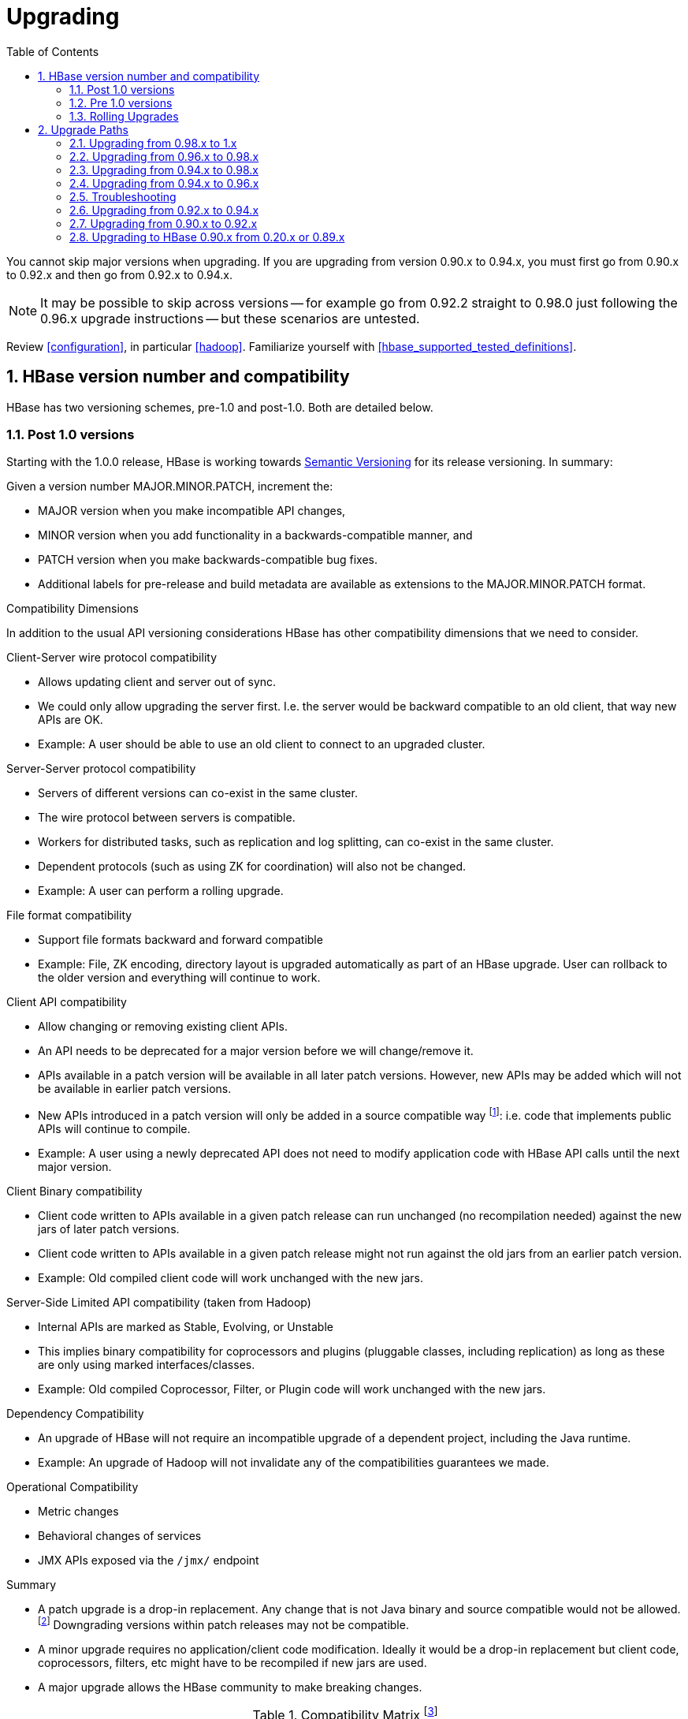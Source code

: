////
/**
 *
 * Licensed to the Apache Software Foundation (ASF) under one
 * or more contributor license agreements.  See the NOTICE file
 * distributed with this work for additional information
 * regarding copyright ownership.  The ASF licenses this file
 * to you under the Apache License, Version 2.0 (the
 * "License"); you may not use this file except in compliance
 * with the License.  You may obtain a copy of the License at
 *
 *     http://www.apache.org/licenses/LICENSE-2.0
 *
 * Unless required by applicable law or agreed to in writing, software
 * distributed under the License is distributed on an "AS IS" BASIS,
 * WITHOUT WARRANTIES OR CONDITIONS OF ANY KIND, either express or implied.
 * See the License for the specific language governing permissions and
 * limitations under the License.
 */
////

[[upgrading]]
= Upgrading
:doctype: book
:numbered:
:toc: left
:icons: font
:experimental:

You cannot skip major versions when upgrading. If you are upgrading from version 0.90.x to 0.94.x, you must first go from 0.90.x to 0.92.x and then go from 0.92.x to 0.94.x.

NOTE: It may be possible to skip across versions -- for example go from 0.92.2 straight to 0.98.0 just following the 0.96.x upgrade instructions -- but these scenarios are untested.

Review <<configuration>>, in particular <<hadoop>>. Familiarize yourself with <<hbase_supported_tested_definitions>>.

[[hbase.versioning]]
== HBase version number and compatibility

HBase has two versioning schemes, pre-1.0 and post-1.0. Both are detailed below.

[[hbase.versioning.post10]]
=== Post 1.0 versions

Starting with the 1.0.0 release, HBase is working towards link:http://semver.org/[Semantic Versioning] for its release versioning. In summary:

.Given a version number MAJOR.MINOR.PATCH, increment the:
* MAJOR version when you make incompatible API changes,
* MINOR version when you add functionality in a backwards-compatible manner, and
* PATCH version when you make backwards-compatible bug fixes.
* Additional labels for pre-release and build metadata are available as extensions to the MAJOR.MINOR.PATCH format.

[[hbase.versioning.compat]]
.Compatibility Dimensions
In addition to the usual API versioning considerations HBase has other compatibility dimensions that we need to consider.

.Client-Server wire protocol compatibility
* Allows updating client and server out of sync.
* We could only allow upgrading the server first. I.e. the server would be backward compatible to an old client, that way new APIs are OK.
* Example: A user should be able to use an old client to connect to an upgraded cluster.

.Server-Server protocol compatibility
* Servers of different versions can co-exist in the same cluster.
* The wire protocol between servers is compatible.
* Workers for distributed tasks, such as replication and log splitting, can co-exist in the same cluster.
* Dependent protocols (such as using ZK for coordination) will also not be changed.
* Example: A user can perform a rolling upgrade.

.File format compatibility
* Support file formats backward and forward compatible
* Example: File, ZK encoding, directory layout is upgraded automatically as part of an HBase upgrade. User can rollback to the older version and everything will continue to work.

.Client API compatibility
* Allow changing or removing existing client APIs.
* An API needs to be deprecated for a major version before we will change/remove it.
* APIs available in a patch version will be available in all later patch versions. However, new APIs may be added which will not be available in earlier patch versions.
* New APIs introduced in a patch version will only be added in a source compatible way footnote:[See 'Source Compatibility' https://blogs.oracle.com/darcy/entry/kinds_of_compatibility]: i.e. code that implements public APIs will continue to compile.
* Example: A user using a newly deprecated API does not need to modify application code with HBase API calls until the next major version.

.Client Binary compatibility
* Client code written to APIs available in a given patch release can run unchanged (no recompilation needed) against the new jars of later patch versions.
* Client code written to APIs available in a given patch release might not run against the old jars from an earlier patch version.
* Example: Old compiled client code will work unchanged with the new jars.

.Server-Side Limited API compatibility (taken from Hadoop)
* Internal APIs are marked as Stable, Evolving, or Unstable
* This implies binary compatibility for coprocessors and plugins (pluggable classes, including replication) as long as these are only using marked interfaces/classes.
* Example: Old compiled Coprocessor, Filter, or Plugin code will work unchanged with the new jars.

.Dependency Compatibility
* An upgrade of HBase will not require an incompatible upgrade of a dependent project, including the Java runtime.
* Example: An upgrade of Hadoop will not invalidate any of the compatibilities guarantees we made.

.Operational Compatibility
* Metric changes
* Behavioral changes of services
* JMX APIs exposed via the `/jmx/` endpoint

.Summary
* A patch upgrade is a drop-in replacement. Any change that is not Java binary and source compatible would not be allowed.footnote:[See http://docs.oracle.com/javase/specs/jls/se7/html/jls-13.html.] Downgrading versions within patch releases may not be compatible.

* A minor upgrade requires no application/client code modification. Ideally it would be a drop-in replacement but client code, coprocessors, filters, etc might have to be recompiled if new jars are used.

* A major upgrade allows the HBase community to make breaking changes.

.Compatibility Matrix footnote:[Note that this indicates what could break, not that it will break. We will/should add specifics in our release notes.]
[cols="1,1,1,1"]
|===
| | Major | Minor | Patch
|Client-Server wire Compatibility|  N |Y |Y
|Server-Server Compatibility |N |Y |Y
|File Format Compatibility | N footnote:[comp_matrix_offline_upgrade_note,Running an offline upgrade tool without rollback might be needed. We will typically only support migrating data from major version X to major version X+1.] | Y |Y
|Client API Compatibility  | N | Y |Y
|Client Binary Compatibility | N | N |Y
4+|Server-Side Limited API Compatibility
>| Stable | N | Y | Y
>| Evolving | N |N |Y
>| Unstable | N |N |N
|Dependency Compatibility | N |Y |Y
|Operational Compatibility | N |N |Y
|===

[[hbase.client.api.surface]]
==== HBase API Surface

HBase has a lot of API points, but for the compatibility matrix above, we differentiate between Client API, Limited Private API, and Private API. HBase uses a version of link:https://hadoop.apache.org/docs/current/hadoop-project-dist/hadoop-common/Compatibility.html[Hadoop's Interface classification]. HBase's Interface classification classes can be found link:https://hbase.apache.org/apidocs/org/apache/hadoop/hbase/classification/package-summary.html[here].

* InterfaceAudience: captures the intended audience, possible values are Public (for end users and external projects), LimitedPrivate (for other Projects, Coprocessors or other plugin points), and Private (for internal use).
* InterfaceStability: describes what types of interface changes are permitted. Possible values are Stable, Evolving, Unstable, and Deprecated.

[[hbase.client.api]]
HBase Client API::
  HBase Client API consists of all the classes or methods that are marked with InterfaceAudience.Public interface. All main classes in hbase-client and dependent modules have either InterfaceAudience.Public, InterfaceAudience.LimitedPrivate, or InterfaceAudience.Private marker. Not all classes in other modules (hbase-server, etc) have the marker. If a class is not annotated with one of these, it is assumed to be a InterfaceAudience.Private class.

[[hbase.limitetprivate.api]]
HBase LimitedPrivate API::
  LimitedPrivate annotation comes with a set of target consumers for the interfaces. Those consumers are coprocessors, phoenix, replication endpoint implementations or similar. At this point, HBase only guarantees source and binary compatibility for these interfaces between patch versions.

[[hbase.private.api]]
HBase Private API::
  All classes annotated with InterfaceAudience.Private or all classes that do not have the annotation are for HBase internal use only. The interfaces and method signatures can change at any point in time. If you are relying on a particular interface that is marked Private, you should open a jira to propose changing the interface to be Public or LimitedPrivate, or an interface exposed for this purpose.

[[hbase.versioning.pre10]]
=== Pre 1.0 versions

Before the semantic versioning scheme pre-1.0, HBase tracked either Hadoop's versions (0.2x) or 0.9x versions. If you are into the arcane, checkout our old wiki page on link:http://wiki.apache.org/hadoop/Hbase/HBaseVersions[HBase Versioning] which tries to connect the HBase version dots. Below sections cover ONLY the releases before 1.0.

[[hbase.development.series]]
.Odd/Even Versioning or "Development" Series Releases
Ahead of big releases, we have been putting up preview versions to start the feedback cycle turning-over earlier. These "Development" Series releases, always odd-numbered, come with no guarantees, not even regards being able to upgrade between two sequential releases (we reserve the right to break compatibility across "Development" Series releases). Needless to say, these releases are not for production deploys. They are a preview of what is coming in the hope that interested parties will take the release for a test drive and flag us early if we there are issues we've missed ahead of our rolling a production-worthy release.

Our first "Development" Series was the 0.89 set that came out ahead of HBase 0.90.0. HBase 0.95 is another "Development" Series that portends HBase 0.96.0. 0.99.x is the last series in "developer preview" mode before 1.0. Afterwards, we will be using semantic versioning naming scheme (see above).

[[hbase.binary.compatibility]]
.Binary Compatibility
When we say two HBase versions are compatible, we mean that the versions are wire and binary compatible. Compatible HBase versions means that clients can talk to compatible but differently versioned servers. It means too that you can just swap out the jars of one version and replace them with the jars of another, compatible version and all will just work. Unless otherwise specified, HBase point versions are (mostly) binary compatible. You can safely do rolling upgrades between binary compatible versions; i.e. across point versions: e.g. from 0.94.5 to 0.94.6. See link:[Does compatibility between versions also mean binary compatibility?] discussion on the HBase dev mailing list.

[[hbase.rolling.upgrade]]
=== Rolling Upgrades

A rolling upgrade is the process by which you update the servers in your cluster a server at a time. You can rolling upgrade across HBase versions if they are binary or wire compatible. See <<hbase.rolling.restart>> for more on what this means. Coarsely, a rolling upgrade is a graceful stop each server, update the software, and then restart. You do this for each server in the cluster. Usually you upgrade the Master first and then the RegionServers. See <<rolling>> for tools that can help use the rolling upgrade process.

For example, in the below, HBase was symlinked to the actual HBase install. On upgrade, before running a rolling restart over the cluster, we changed the symlink to point at the new HBase software version and then ran

[source,bash]
----
$ HADOOP_HOME=~/hadoop-2.6.0-CRC-SNAPSHOT ~/hbase/bin/rolling-restart.sh --config ~/conf_hbase
----

The rolling-restart script will first gracefully stop and restart the master, and then each of the RegionServers in turn. Because the symlink was changed, on restart the server will come up using the new HBase version. Check logs for errors as the rolling upgrade proceeds.

[[hbase.rolling.restart]]
.Rolling Upgrade Between Versions that are Binary/Wire Compatible
Unless otherwise specified, HBase point versions are binary compatible. You can do a <<hbase.rolling.upgrade>> between HBase point versions. For example, you can go to 0.94.6 from 0.94.5 by doing a rolling upgrade across the cluster replacing the 0.94.5 binary with a 0.94.6 binary.

In the minor version-particular sections below, we call out where the versions are wire/protocol compatible and in this case, it is also possible to do a <<hbase.rolling.upgrade>>. For example, in <<upgrade1.0.rolling.upgrade>>, we state that it is possible to do a rolling upgrade between hbase-0.98.x and hbase-1.0.0.

== Upgrade Paths

[[upgrade1.0]]
=== Upgrading from 0.98.x to 1.x

In this section we first note the significant changes that come in with 1.0.0+ HBase and then we go over the upgrade process. Be sure to read the significant changes section with care so you avoid surprises.

==== Changes of Note!

In here we list important changes that are in 1.0.0+ since 0.98.x., changes you should be aware that will go into effect once you upgrade.

[[zookeeper.3.4]]
.ZooKeeper 3.4 is required in HBase 1.0.0+
See <<zookeeper.requirements>>.

[[default.ports.changed]]
.HBase Default Ports Changed
The ports used by HBase changed. They used to be in the 600XX range. In HBase 1.0.0 they have been moved up out of the ephemeral port range and are 160XX instead (Master web UI was 60010 and is now 16010; the RegionServer web UI was 60030 and is now 16030, etc.). If you want to keep the old port locations, copy the port setting configs from _hbase-default.xml_ into _hbase-site.xml_, change them back to the old values from the HBase 0.98.x era, and ensure you've distributed your configurations before you restart.

.HBase Master Port Binding Change
In HBase 1.0.x, the HBase Master binds the RegionServer ports as well as the Master
ports. This behavior is changed from HBase versions prior to 1.0. In HBase 1.1 and 2.0 branches,
this behavior is reverted to the pre-1.0 behavior of the HBase master not binding the RegionServer
ports.

[[upgrade1.0.hbase.bucketcache.percentage.in.combinedcache]]
.hbase.bucketcache.percentage.in.combinedcache configuration has been REMOVED
You may have made use of this configuration if you are using BucketCache. If NOT using BucketCache, this change does not affect you. Its removal means that your L1 LruBlockCache is now sized using `hfile.block.cache.size` -- i.e. the way you would size the on-heap L1 LruBlockCache if you were NOT doing BucketCache -- and the BucketCache size is not whatever the setting for `hbase.bucketcache.size` is. You may need to adjust configs to get the LruBlockCache and BucketCache sizes set to what they were in 0.98.x and previous. If you did not set this config., its default value was 0.9. If you do nothing, your BucketCache will increase in size by 10%. Your L1 LruBlockCache will become `hfile.block.cache.size` times your java heap size (`hfile.block.cache.size` is a float between 0.0 and 1.0). To read more, see link:https://issues.apache.org/jira/browse/HBASE-11520[HBASE-11520 Simplify offheap cache config by removing the confusing "hbase.bucketcache.percentage.in.combinedcache"].

[[hbase-12068]]
.If you have your own customer filters.
See the release notes on the issue link:https://issues.apache.org/jira/browse/HBASE-12068[HBASE-12068 [Branch-1\] Avoid need to always do KeyValueUtil#ensureKeyValue for Filter transformCell]; be sure to follow the recommendations therein.

[[dlr]]
.Distributed Log Replay
<<distributed.log.replay>> is off by default in HBase 1.0.0. Enabling it can make a big difference improving HBase MTTR. Enable this feature if you are doing a clean stop/start when you are upgrading. You cannot rolling upgrade to this feature (caveat if you are running on a version of HBase in excess of HBase 0.98.4 -- see link:https://issues.apache.org/jira/browse/HBASE-12577[HBASE-12577 Disable distributed log replay by default] for more).

.Mismatch Of `hbase.client.scanner.max.result.size` Between Client and Server
If either the client or server version is lower than 0.98.11/1.0.0 and the server
has a smaller value for `hbase.client.scanner.max.result.size` than the client, scan
requests that reach the server's `hbase.client.scanner.max.result.size` are likely
to miss data. In particular, 0.98.11 defaults `hbase.client.scanner.max.result.size`
to 2 MB but other versions default to larger values. For this reason, be very careful
using 0.98.11 servers with any other client version.

.Availability of Date Tiered Compaction.
The Date Tiered Compaction feature available as of 0.98.19 is available in the 1.y release line starting in release 1.3.0. If you have enabled this feature for any tables you must upgrade to version 1.3.0 or later. If you attempt to use an earlier 1.y release, any tables configured to use date tiered compaction will fail to have their regions open.

[[upgrade1.0.rolling.upgrade]]
==== Rolling upgrade from 0.98.x to HBase 1.0.0
.From 0.96.x to 1.0.0
NOTE: You cannot do a <<hbase.rolling.upgrade,rolling upgrade>> from 0.96.x to 1.0.0 without first doing a rolling upgrade to 0.98.x. See comment in link:https://issues.apache.org/jira/browse/HBASE-11164?focusedCommentId=14182330&amp;page=com.atlassian.jira.plugin.system.issuetabpanels:comment-tabpanel&#35;comment-14182330[HBASE-11164 Document and test rolling updates from 0.98 -> 1.0] for the why. Also because HBase 1.0.0 enables HFile v3 by default, link:https://issues.apache.org/jira/browse/HBASE-9801[HBASE-9801 Change the default HFile version to V3], and support for HFile v3 only arrives in 0.98, this is another reason you cannot rolling upgrade from HBase 0.96.x; if the rolling upgrade stalls, the 0.96.x servers cannot open files written by the servers running the newer HBase 1.0.0 with HFile's of version 3.

There are no known issues running a <<hbase.rolling.upgrade,rolling upgrade>> from HBase 0.98.x to HBase 1.0.0.

[[upgrade1.0.from.0.94]]
==== Upgrading to 1.0 from 0.94
You cannot rolling upgrade from 0.94.x to 1.x.x.  You must stop your cluster, install the 1.x.x software, run the migration described at <<executing.the.0.96.upgrade>> (substituting 1.x.x. wherever we make mention of 0.96.x in the section below), and then restart. Be sure to upgrade your ZooKeeper if it is a version less than the required 3.4.x.

[[upgrade0.98]]
=== Upgrading from 0.96.x to 0.98.x
A rolling upgrade from 0.96.x to 0.98.x works. The two versions are not binary compatible.

Additional steps are required to take advantage of some of the new features of 0.98.x, including cell visibility labels, cell ACLs, and transparent server side encryption. See <<security>> for more information. Significant performance improvements include a change to the write ahead log threading model that provides higher transaction throughput under high load, reverse scanners, MapReduce over snapshot files, and striped compaction.

Clients and servers can run with 0.98.x and 0.96.x versions. However, applications may need to be recompiled due to changes in the Java API.

=== Upgrading from 0.94.x to 0.98.x
A rolling upgrade from 0.94.x directly to 0.98.x does not work. The upgrade path follows the same procedures as <<upgrade0.96>>. Additional steps are required to use some of the new features of 0.98.x. See <<upgrade0.98>> for an abbreviated list of these features.

[[upgrade0.96]]
=== Upgrading from 0.94.x to 0.96.x

==== The "Singularity"

.HBase 0.96.x was EOL'd, September 1st, 2014
NOTE: Do not deploy 0.96.x  Deploy at least 0.98.x. See link:https://issues.apache.org/jira/browse/HBASE-11642[EOL 0.96].

You will have to stop your old 0.94.x cluster completely to upgrade. If you are replicating between clusters, both clusters will have to go down to upgrade. Make sure it is a clean shutdown. The less WAL files around, the faster the upgrade will run (the upgrade will split any log files it finds in the filesystem as part of the upgrade process). All clients must be upgraded to 0.96 too.

The API has changed. You will need to recompile your code against 0.96 and you may need to adjust applications to go against new APIs (TODO: List of changes).

[[executing.the.0.96.upgrade]]
==== Executing the 0.96 Upgrade

.HDFS and ZooKeeper must be up!
NOTE: HDFS and ZooKeeper should be up and running during the upgrade process.

HBase 0.96.0 comes with an upgrade script. Run

[source,bash]
----
$ bin/hbase upgrade
----
to see its usage. The script has two main modes: `-check`, and `-execute`.

.check
The check step is run against a running 0.94 cluster. Run it from a downloaded 0.96.x binary. The check step is looking for the presence of HFile v1 files. These are unsupported in HBase 0.96.0. To have them rewritten as HFile v2 you must run a compaction.

The check step prints stats at the end of its run (grep for `“Result:”` in the log) printing absolute path of the tables it scanned, any HFile v1 files found, the regions containing said files (these regions will need a major compaction), and any corrupted files if found. A corrupt file is unreadable, and so is undefined (neither HFile v1 nor HFile v2).

To run the check step, run

[source,bash]
----
$ bin/hbase upgrade -check
----

Here is sample output:
----
Tables Processed:
hdfs://localhost:41020/myHBase/.META.
hdfs://localhost:41020/myHBase/usertable
hdfs://localhost:41020/myHBase/TestTable
hdfs://localhost:41020/myHBase/t

Count of HFileV1: 2
HFileV1:
hdfs://localhost:41020/myHBase/usertable    /fa02dac1f38d03577bd0f7e666f12812/family/249450144068442524
hdfs://localhost:41020/myHBase/usertable    /ecdd3eaee2d2fcf8184ac025555bb2af/family/249450144068442512

Count of corrupted files: 1
Corrupted Files:
hdfs://localhost:41020/myHBase/usertable/fa02dac1f38d03577bd0f7e666f12812/family/1
Count of Regions with HFileV1: 2
Regions to Major Compact:
hdfs://localhost:41020/myHBase/usertable/fa02dac1f38d03577bd0f7e666f12812
hdfs://localhost:41020/myHBase/usertable/ecdd3eaee2d2fcf8184ac025555bb2af

There are some HFileV1, or corrupt files (files with incorrect major version)
----

In the above sample output, there are two HFile v1 files in two regions, and one corrupt file. Corrupt files should probably be removed. The regions that have HFile v1s need to be major compacted. To major compact, start up the hbase shell and review how to compact an individual region. After the major compaction is done, rerun the check step and the HFile v1 files should be gone, replaced by HFile v2 instances.

By default, the check step scans the HBase root directory (defined as `hbase.rootdir` in the configuration). To scan a specific directory only, pass the `-dir` option.
[source,bash]
----
$ bin/hbase upgrade -check -dir /myHBase/testTable
----
The above command would detect HFile v1 files in the _/myHBase/testTable_ directory.

Once the check step reports all the HFile v1 files have been rewritten, it is safe to proceed with the upgrade.

.execute
After the _check_ step shows the cluster is free of HFile v1, it is safe to proceed with the upgrade. Next is the _execute_ step. You must *SHUTDOWN YOUR 0.94.x CLUSTER* before you can run the execute step. The execute step will not run if it detects running HBase masters or RegionServers.

[NOTE]
====
HDFS and ZooKeeper should be up and running during the upgrade process. If zookeeper is managed by HBase, then you can start zookeeper so it is available to the upgrade by running
[source,bash]
----
$ ./hbase/bin/hbase-daemon.sh start zookeeper
----
====

The execute upgrade step is made of three substeps.

* Namespaces: HBase 0.96.0 has support for namespaces. The upgrade needs to reorder directories in the filesystem for namespaces to work.

* ZNodes: All znodes are purged so that new ones can be written in their place using a new protobuf'ed format and a few are migrated in place: e.g. replication and table state znodes

* WAL Log Splitting: If the 0.94.x cluster shutdown was not clean, we'll split WAL logs as part of migration before we startup on 0.96.0. This WAL splitting runs slower than the native distributed WAL splitting because it is all inside the single upgrade process (so try and get a clean shutdown of the 0.94.0 cluster if you can).

To run the _execute_ step, make sure that first you have copied HBase 0.96.0 binaries everywhere under servers and under clients. Make sure the 0.94.0 cluster is down. Then do as follows:
[source,bash]
----
$ bin/hbase upgrade -execute
----
Here is some sample output.

----
Starting Namespace upgrade
Created version file at hdfs://localhost:41020/myHBase with version=7
Migrating table testTable to hdfs://localhost:41020/myHBase/.data/default/testTable
.....
Created version file at hdfs://localhost:41020/myHBase with version=8
Successfully completed NameSpace upgrade.
Starting Znode upgrade
.....
Successfully completed Znode upgrade

Starting Log splitting
...
Successfully completed Log splitting
----

If the output from the execute step looks good, stop the zookeeper instance you started to do the upgrade:
[source,bash]
----
$ ./hbase/bin/hbase-daemon.sh stop zookeeper
----
Now start up hbase-0.96.0.

[[s096.migration.troubleshooting]]
=== Troubleshooting

[[s096.migration.troubleshooting.old.client]]
.Old Client connecting to 0.96 cluster
It will fail with an exception like the below. Upgrade.
----
17:22:15  Exception in thread "main" java.lang.IllegalArgumentException: Not a host:port pair: PBUF
17:22:15  *
17:22:15   api-compat-8.ent.cloudera.com ��  ���(
17:22:15    at org.apache.hadoop.hbase.util.Addressing.parseHostname(Addressing.java:60)
17:22:15    at org.apache.hadoop.hbase.ServerName.&init>(ServerName.java:101)
17:22:15    at org.apache.hadoop.hbase.ServerName.parseVersionedServerName(ServerName.java:283)
17:22:15    at org.apache.hadoop.hbase.MasterAddressTracker.bytesToServerName(MasterAddressTracker.java:77)
17:22:15    at org.apache.hadoop.hbase.MasterAddressTracker.getMasterAddress(MasterAddressTracker.java:61)
17:22:15    at org.apache.hadoop.hbase.client.HConnectionManager$HConnectionImplementation.getMaster(HConnectionManager.java:703)
17:22:15    at org.apache.hadoop.hbase.client.HBaseAdmin.&init>(HBaseAdmin.java:126)
17:22:15    at Client_4_3_0.setup(Client_4_3_0.java:716)
17:22:15    at Client_4_3_0.main(Client_4_3_0.java:63)
----

==== Upgrading `META` to use Protocol Buffers (Protobuf)

When you upgrade from versions prior to 0.96, `META` needs to be converted to use protocol buffers. This is controlled by the configuration option `hbase.MetaMigrationConvertingToPB`, which is set to `true` by default. Therefore, by default, no action is required on your part.

The migration is a one-time event. However, every time your cluster starts, `META` is scanned to ensure that it does not need to be converted. If you have a very large number of regions, this scan can take a long time. Starting in 0.98.5, you can set `hbase.MetaMigrationConvertingToPB` to `false` in _hbase-site.xml_, to disable this start-up scan. This should be considered an expert-level setting.

[[upgrade0.94]]
=== Upgrading from 0.92.x to 0.94.x
We used to think that 0.92 and 0.94 were interface compatible and that you can do a rolling upgrade between these versions but then we figured that link:https://issues.apache.org/jira/browse/HBASE-5357[HBASE-5357 Use builder pattern in HColumnDescriptor] changed method signatures so rather than return `void` they instead return `HColumnDescriptor`. This will throw `java.lang.NoSuchMethodError: org.apache.hadoop.hbase.HColumnDescriptor.setMaxVersions(I)V` so 0.92 and 0.94 are NOT compatible. You cannot do a rolling upgrade between them.

[[upgrade0.92]]
=== Upgrading from 0.90.x to 0.92.x
==== Upgrade Guide
You will find that 0.92.0 runs a little differently to 0.90.x releases. Here are a few things to watch out for upgrading from 0.90.x to 0.92.0.

.tl:dr
[NOTE]
====
These are the important things to know before upgrading.
. Once you upgrade, you can’t go back.

. MSLAB is on by default. Watch that heap usage if you have a lot of regions.

. Distributed Log Splitting is on by default. It should make RegionServer failover faster.

. There’s a separate tarball for security.

. If `-XX:MaxDirectMemorySize` is set in your _hbase-env.sh_, it’s going to enable the experimental off-heap cache (You may not want this).
====

.You can’t go back!
To move to 0.92.0, all you need to do is shutdown your cluster, replace your HBase 0.90.x with HBase 0.92.0 binaries (be sure you clear out all 0.90.x instances) and restart (You cannot do a rolling restart from 0.90.x to 0.92.x -- you must restart). On startup, the `.META.` table content is rewritten removing the table schema from the `info:regioninfo` column. Also, any flushes done post first startup will write out data in the new 0.92.0 file format, <<hfilev2>>. This means you cannot go back to 0.90.x once you’ve started HBase 0.92.0 over your HBase data directory.

.MSLAB is ON by default
In 0.92.0, the `<<hbase.hregion.memstore.mslab.enabled,hbase.hregion.memstore.mslab.enabled>>` flag is set to `true` (See <<gcpause>>). In 0.90.x it was false. When it is enabled, memstores will step allocate memory in MSLAB 2MB chunks even if the memstore has zero or just a few small elements. This is fine usually but if you had lots of regions per RegionServer in a 0.90.x cluster (and MSLAB was off), you may find yourself OOME'ing on upgrade because the `thousands of regions * number of column families * 2MB MSLAB` (at a minimum) puts your heap over the top. Set `hbase.hregion.memstore.mslab.enabled` to `false` or set the MSLAB size down from 2MB by setting `hbase.hregion.memstore.mslab.chunksize` to something less.

[[dls]]
.Distributed Log Splitting is on by default
Previous, WAL logs on crash were split by the Master alone. In 0.92.0, log splitting is done by the cluster (See link:https://issues.apache.org/jira/browse/hbase-1364[HBASE-1364 [performance\] Distributed splitting of regionserver commit logs] or see the blog post link:http://blog.cloudera.com/blog/2012/07/hbase-log-splitting/[Apache HBase Log Splitting]). This should cut down significantly on the amount of time it takes splitting logs and getting regions back online again.

.Memory accounting is different now
In 0.92.0, <<hfilev2>> indices and bloom filters take up residence in the same LRU used caching blocks that come from the filesystem. In 0.90.x, the HFile v1 indices lived outside of the LRU so they took up space even if the index was on a ‘cold’ file, one that wasn’t being actively used. With the indices now in the LRU, you may find you have less space for block caching. Adjust your block cache accordingly. See the <<block.cache>> for more detail. The block size default size has been changed in 0.92.0 from 0.2 (20 percent of heap) to 0.25.

.On the Hadoop version to use
Run 0.92.0 on Hadoop 1.0.x (or CDH3u3). The performance benefits are worth making the move. Otherwise, our Hadoop prescription is as it has been; you need an Hadoop that supports a working sync. See <<hadoop>>.

If running on Hadoop 1.0.x (or CDH3u3), enable local read. See link:http://files.meetup.com/1350427/hug_ebay_jdcryans.pdf[Practical Caching] presentation for ruminations on the performance benefits ‘going local’ (and for how to enable local reads).

.HBase 0.92.0 ships with ZooKeeper 3.4.2
If you can, upgrade your ZooKeeper. If you can’t, 3.4.2 clients should work against 3.3.X ensembles (HBase makes use of 3.4.2 API).

.Online alter is off by default
In 0.92.0, we’ve added an experimental online schema alter facility (See <<hbase.online.schema.update.enable,hbase.online.schema.update.enable>>). It's off by default. Enable it at your own risk. Online alter and splitting tables do not play well together so be sure your cluster quiescent using this feature (for now).

.WebUI
The web UI has had a few additions made in 0.92.0. It now shows a list of the regions currently transitioning, recent compactions/flushes, and a process list of running processes (usually empty if all is well and requests are being handled promptly). Other additions including requests by region, a debugging servlet dump, etc.

.Security tarball
We now ship with two tarballs; secure and insecure HBase. Documentation on how to setup a secure HBase is on the way.

.Changes in HBase replication
0.92.0 adds two new features: multi-slave and multi-master replication. The way to enable this is the same as adding a new peer, so in order to have multi-master you would just run add_peer for each cluster that acts as a master to the other slave clusters. Collisions are handled at the timestamp level which may or may not be what you want, this needs to be evaluated on a per use case basis. Replication is still experimental in 0.92 and is disabled by default, run it at your own risk.

.RegionServer now aborts if OOME
If an OOME, we now have the JVM kill -9 the RegionServer process so it goes down fast. Previous, a RegionServer might stick around after incurring an OOME limping along in some wounded state. To disable this facility, and recommend you leave it in place, you’d need to edit the bin/hbase file. Look for the addition of the -XX:OnOutOfMemoryError="kill -9 %p" arguments (See link:https://issues.apache.org/jira/browse/HBASE-4769[HBASE-4769 - ‘Abort RegionServer Immediately on OOME’]).

.HFile v2 and the “Bigger, Fewer” Tendency
0.92.0 stores data in a new format, <<hfilev2>>. As HBase runs, it will move all your data from HFile v1 to HFile v2 format. This auto-migration will run in the background as flushes and compactions run. HFile v2 allows HBase run with larger regions/files. In fact, we encourage that all HBasers going forward tend toward Facebook axiom #1, run with larger, fewer regions. If you have lots of regions now -- more than 100s per host -- you should look into setting your region size up after you move to 0.92.0 (In 0.92.0, default size is now 1G, up from 256M), and then running online merge tool (See link:https://issues.apache.org/jira/browse/HBASE-1621[HBASE-1621 merge tool should work on online cluster, but disabled table]).

[[upgrade0.90]]
=== Upgrading to HBase 0.90.x from 0.20.x or 0.89.x
This version of 0.90.x HBase can be started on data written by HBase 0.20.x or HBase 0.89.x. There is no need of a migration step. HBase 0.89.x and 0.90.x does write out the name of region directories differently -- it names them with a md5 hash of the region name rather than a jenkins hash -- so this means that once started, there is no going back to HBase 0.20.x.

Be sure to remove the _hbase-default.xml_ from your _conf_ directory on upgrade. A 0.20.x version of this file will have sub-optimal configurations for 0.90.x HBase. The _hbase-default.xml_ file is now bundled into the HBase jar and read from there. If you would like to review the content of this file, see it in the src tree at _src/main/resources/hbase-default.xml_ or see <<hbase_default_configurations>>.

Finally, if upgrading from 0.20.x, check your .META. schema in the shell. In the past we would recommend that users run with a 16kb MEMSTORE_FLUSHSIZE. Run
----
hbase> scan '-ROOT-'
----
in the shell. This will output the current `.META.` schema. Check `MEMSTORE_FLUSHSIZE` size. Is it 16kb (16384)? If so, you will need to change this (The 'normal'/default value is 64MB (67108864)). Run the script `bin/set_meta_memstore_size.rb`. This will make the necessary edit to your `.META.` schema. Failure to run this change will make for a slow cluster. See link:https://issues.apache.org/jira/browse/HBASE-3499[HBASE-3499 Users upgrading to 0.90.0 need to have their .META. table updated with the right MEMSTORE_SIZE].
